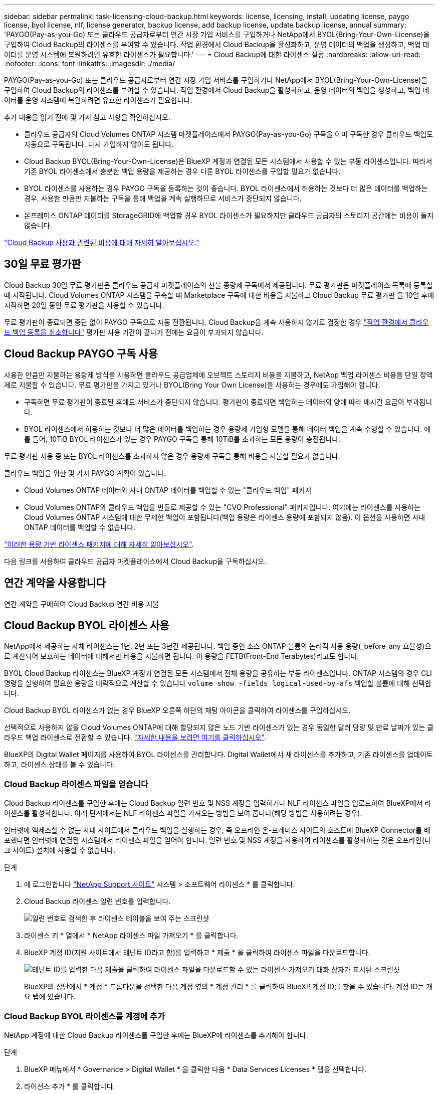 ---
sidebar: sidebar 
permalink: task-licensing-cloud-backup.html 
keywords: license, licensing, install, updating license, paygo license, byol license, nlf, license generator, backup license, add backup license, update backup license, annual 
summary: 'PAYGO(Pay-as-you-Go) 또는 클라우드 공급자로부터 연간 시장 가입 서비스를 구입하거나 NetApp에서 BYOL(Bring-Your-Own-License)을 구입하여 Cloud Backup의 라이센스를 부여할 수 있습니다. 작업 환경에서 Cloud Backup을 활성화하고, 운영 데이터의 백업을 생성하고, 백업 데이터를 운영 시스템에 복원하려면 유효한 라이센스가 필요합니다.' 
---
= Cloud Backup에 대한 라이센스 설정
:hardbreaks:
:allow-uri-read: 
:nofooter: 
:icons: font
:linkattrs: 
:imagesdir: ./media/


[role="lead"]
PAYGO(Pay-as-you-Go) 또는 클라우드 공급자로부터 연간 시장 가입 서비스를 구입하거나 NetApp에서 BYOL(Bring-Your-Own-License)을 구입하여 Cloud Backup의 라이센스를 부여할 수 있습니다. 작업 환경에서 Cloud Backup을 활성화하고, 운영 데이터의 백업을 생성하고, 백업 데이터를 운영 시스템에 복원하려면 유효한 라이센스가 필요합니다.

추가 내용을 읽기 전에 몇 가지 참고 사항을 확인하십시오.

* 클라우드 공급자의 Cloud Volumes ONTAP 시스템 마켓플레이스에서 PAYGO(Pay-as-you-Go) 구독을 이미 구독한 경우 클라우드 백업도 자동으로 구독됩니다. 다시 가입하지 않아도 됩니다.
* Cloud Backup BYOL(Bring-Your-Own-License)은 BlueXP 계정과 연결된 모든 시스템에서 사용할 수 있는 부동 라이센스입니다. 따라서 기존 BYOL 라이센스에서 충분한 백업 용량을 제공하는 경우 다른 BYOL 라이센스를 구입할 필요가 없습니다.
* BYOL 라이센스를 사용하는 경우 PAYGO 구독을 등록하는 것이 좋습니다. BYOL 라이센스에서 허용하는 것보다 더 많은 데이터를 백업하는 경우, 사용한 만큼만 지불하는 구독을 통해 백업을 계속 실행하므로 서비스가 중단되지 않습니다.
* 온프레미스 ONTAP 데이터를 StorageGRID에 백업할 경우 BYOL 라이센스가 필요하지만 클라우드 공급자의 스토리지 공간에는 비용이 들지 않습니다.


link:concept-ontap-backup-to-cloud.html#cost["Cloud Backup 사용과 관련된 비용에 대해 자세히 알아보십시오."]



== 30일 무료 평가판

Cloud Backup 30일 무료 평가판은 클라우드 공급자 마켓플레이스의 선불 종량제 구독에서 제공됩니다. 무료 평가판은 마켓플레이스 목록에 등록할 때 시작됩니다. Cloud Volumes ONTAP 시스템을 구축할 때 Marketplace 구독에 대한 비용을 지불하고 Cloud Backup 무료 평가판 을 10일 후에 시작하면 20일 동안 무료 평가판을 사용할 수 있습니다.

무료 평가판이 종료되면 중단 없이 PAYGO 구독으로 자동 전환됩니다. Cloud Backup을 계속 사용하지 않기로 결정한 경우 link:task-manage-backups-ontap.html#unregistering-cloud-backup-for-a-working-environment["작업 환경에서 클라우드 백업 등록을 취소합니다"] 평가판 사용 기간이 끝나기 전에는 요금이 부과되지 않습니다.



== Cloud Backup PAYGO 구독 사용

사용한 만큼만 지불하는 용량제 방식을 사용하면 클라우드 공급업체에 오브젝트 스토리지 비용을 지불하고, NetApp 백업 라이센스 비용을 단일 정액제로 지불할 수 있습니다. 무료 평가판을 가지고 있거나 BYOL(Bring Your Own License)을 사용하는 경우에도 가입해야 합니다.

* 구독하면 무료 평가판이 종료된 후에도 서비스가 중단되지 않습니다. 평가판이 종료되면 백업하는 데이터의 양에 따라 매시간 요금이 부과됩니다.
* BYOL 라이센스에서 허용하는 것보다 더 많은 데이터를 백업하는 경우 용량제 가입형 모델을 통해 데이터 백업을 계속 수행할 수 있습니다. 예를 들어, 10TiB BYOL 라이센스가 있는 경우 PAYGO 구독을 통해 10TiB를 초과하는 모든 용량이 충전됩니다.


무료 평가판 사용 중 또는 BYOL 라이센스를 초과하지 않은 경우 용량제 구독을 통해 비용을 지불할 필요가 없습니다.

클라우드 백업을 위한 몇 가지 PAYGO 계획이 있습니다.

* Cloud Volumes ONTAP 데이터와 사내 ONTAP 데이터를 백업할 수 있는 "클라우드 백업" 패키지
* Cloud Volumes ONTAP와 클라우드 백업을 번들로 제공할 수 있는 "CVO Professional" 패키지입니다. 여기에는 라이센스를 사용하는 Cloud Volumes ONTAP 시스템에 대한 무제한 백업이 포함됩니다(백업 용량은 라이센스 용량에 포함되지 않음). 이 옵션을 사용하면 사내 ONTAP 데이터를 백업할 수 없습니다.


ifdef::azure[]

* "CVO Edge Cache" 패키지는 "CVO Professional" 패키지와 동일한 기능을 제공하지만 에 대한 지원도 포함합니다 https://docs.netapp.com/us-en/cloud-manager-file-cache/concept-gfc.html["글로벌 파일 캐시"^]. Cloud Volumes ONTAP 시스템에서 3TiB의 프로비저닝된 각 용량에 대해 하나의 글로벌 파일 캐시 에지 시스템을 구축할 수 있습니다. 이 옵션은 Azure 마켓플레이스를 통해서만 사용할 수 있으며, 온프레미스 ONTAP 데이터를 백업할 수 없습니다.


endif::azure[]

https://docs.netapp.com/us-en/cloud-manager-cloud-volumes-ontap/concept-licensing.html#capacity-based-licensing["이러한 용량 기반 라이센스 패키지에 대해 자세히 알아보십시오"].

다음 링크를 사용하여 클라우드 공급자 마켓플레이스에서 Cloud Backup을 구독하십시오.

ifdef::aws[]

* AWS: https://aws.amazon.com/marketplace/pp/prodview-oorxakq6lq7m4?sr=0-8&ref_=beagle&applicationId=AWSMPContessa["가격 세부 정보는 BlueXP Marketplace 오퍼링으로 이동하십시오"^].


endif::aws[]

ifdef::azure[]

* Azure(Azure): https://azuremarketplace.microsoft.com/en-us/marketplace/apps/netapp.cloud-manager?tab=Overview["가격 세부 정보는 BlueXP Marketplace 오퍼링으로 이동하십시오"^].


endif::azure[]

ifdef::gcp[]

* GCP: https://console.cloud.google.com/marketplace/details/netapp-cloudmanager/cloud-manager?supportedpurview=project["가격 세부 정보는 BlueXP Marketplace 오퍼링으로 이동하십시오"^].


endif::gcp[]



== 연간 계약을 사용합니다

연간 계약을 구매하여 Cloud Backup 연간 비용 지불

ifdef::aws[]

AWS를 사용할 경우 에서 2개의 연간 계약을 얻을 수 있습니다 https://aws.amazon.com/marketplace/pp/B086PDWSS8["AWS 마켓플레이스 페이지를 참조하십시오"^] Cloud Volumes ONTAP 및 사내 ONTAP 시스템: 1년, 2년 또는 3년 조건으로 제공됩니다.

* Cloud Volumes ONTAP 데이터와 사내 ONTAP 데이터를 백업할 수 있는 '클라우드 백업' 계획
+
이 옵션을 사용하려면 마켓플레이스 페이지에서 구독을 설정한 다음 https://docs.netapp.com/us-en/cloud-manager-setup-admin/task-adding-aws-accounts.html#associate-an-aws-subscription["가입 정보를 AWS 자격 증명과 연결합니다"^]. 또한 BlueXP의 AWS 자격 증명에 활성 서브스크립션을 하나만 할당할 수 있으므로 이 연간 계약 가입을 통해 Cloud Volumes ONTAP 시스템에 대한 비용을 지불해야 합니다.

* Cloud Volumes ONTAP와 클라우드 백업을 번들로 제공할 수 있는 "CVO Professional" 계획. 여기에는 라이센스를 사용하는 Cloud Volumes ONTAP 시스템에 대한 무제한 백업이 포함됩니다(백업 용량은 라이센스 용량에 포함되지 않음). 이 옵션을 사용하면 사내 ONTAP 데이터를 백업할 수 없습니다.
+
를 참조하십시오 https://docs.netapp.com/us-en/cloud-manager-cloud-volumes-ontap/concept-licensing.html["Cloud Volumes ONTAP 라이센스 항목을 참조하십시오"^] 이 라이센스 옵션에 대해 자세히 알아보십시오.

+
이 옵션을 사용하려면 Cloud Volumes ONTAP 작업 환경을 생성할 때 연간 계약을 설정하고 BlueXP에서 AWS 마켓플레이스에 가입하라는 메시지를 표시합니다.



endif::aws[]

ifdef::azure[]

Azure를 사용하는 경우 NetApp 세일즈 담당자에게 연간 계약을 구매하도록 문의하십시오. 이 계약은 Azure 마켓플레이스에서 프라이빗 오퍼로 제공됩니다. NetApp이 프라이빗 오퍼를 공유하면 Cloud Backup 활성화 중에 Azure 마켓플레이스에서 구독할 때 연간 계획을 선택할 수 있습니다.

endif::azure[]

ifdef::gcp[]

GCP를 사용할 경우 NetApp 세일즈 담당자에게 연간 계약을 구매할 것을 문의하십시오. 이 계약은 Google Cloud Marketplace에서 프라이빗 오퍼로 제공됩니다. NetApp이 프라이빗 오퍼를 공유하면 Cloud Backup 활성화 중에 Google Cloud 마켓플레이스를 구독할 때 연간 계획을 선택할 수 있습니다.

endif::gcp[]



== Cloud Backup BYOL 라이센스 사용

NetApp에서 제공하는 자체 라이센스는 1년, 2년 또는 3년간 제공됩니다. 백업 중인 소스 ONTAP 볼륨의 논리적 사용 용량(_before_any 효율성)으로 계산되어 보호하는 데이터에 대해서만 비용을 지불하면 됩니다. 이 용량을 FETB(Front-End Terabytes)라고도 합니다.

BYOL Cloud Backup 라이센스는 BlueXP 계정과 연결된 모든 시스템에서 전체 용량을 공유하는 부동 라이센스입니다. ONTAP 시스템의 경우 CLI 명령을 실행하여 필요한 용량을 대략적으로 계산할 수 있습니다 `volume show -fields logical-used-by-afs` 백업할 볼륨에 대해 선택합니다.

Cloud Backup BYOL 라이센스가 없는 경우 BlueXP 오른쪽 하단의 채팅 아이콘을 클릭하여 라이센스를 구입하십시오.

선택적으로 사용하지 않을 Cloud Volumes ONTAP에 대해 할당되지 않은 노드 기반 라이센스가 있는 경우 동일한 달러 당량 및 만료 날짜가 있는 클라우드 백업 라이센스로 전환할 수 있습니다. https://docs.netapp.com/us-en/cloud-manager-cloud-volumes-ontap/task-manage-node-licenses.html#exchange-unassigned-node-based-licenses["자세한 내용을 보려면 여기를 클릭하십시오"^].

BlueXP의 Digital Wallet 페이지를 사용하여 BYOL 라이센스를 관리합니다. Digital Wallet에서 새 라이센스를 추가하고, 기존 라이센스를 업데이트하고, 라이센스 상태를 볼 수 있습니다.



=== Cloud Backup 라이센스 파일을 얻습니다

Cloud Backup 라이센스를 구입한 후에는 Cloud Backup 일련 번호 및 NSS 계정을 입력하거나 NLF 라이센스 파일을 업로드하여 BlueXP에서 라이센스를 활성화합니다. 아래 단계에서는 NLF 라이센스 파일을 가져오는 방법을 보여 줍니다(해당 방법을 사용하려는 경우).

인터넷에 액세스할 수 없는 사내 사이트에서 클라우드 백업을 실행하는 경우, 즉 오프라인 온-프레미스 사이트의 호스트에 BlueXP Connector를 배포했다면 인터넷에 연결된 시스템에서 라이센스 파일을 얻어야 합니다. 일련 번호 및 NSS 계정을 사용하여 라이센스를 활성화하는 것은 오프라인(다크 사이트) 설치에 사용할 수 없습니다.

.단계
. 에 로그인합니다 https://mysupport.netapp.com["NetApp Support 사이트"^] 시스템 > 소프트웨어 라이센스 * 를 클릭합니다.
. Cloud Backup 라이센스 일련 번호를 입력합니다.
+
image:screenshot_cloud_backup_license_step1.gif["일련 번호로 검색한 후 라이센스 테이블을 보여 주는 스크린샷"]

. 라이센스 키 * 열에서 * NetApp 라이센스 파일 가져오기 * 를 클릭합니다.
. BlueXP 계정 ID(지원 사이트에서 테넌트 ID라고 함)를 입력하고 * 제출 * 을 클릭하여 라이센스 파일을 다운로드합니다.
+
image:screenshot_cloud_backup_license_step2.gif["테넌트 ID를 입력한 다음 제출을 클릭하여 라이센스 파일을 다운로드할 수 있는 라이센스 가져오기 대화 상자가 표시된 스크린샷"]

+
BlueXP의 상단에서 * 계정 * 드롭다운을 선택한 다음 계정 옆의 * 계정 관리 * 를 클릭하여 BlueXP 계정 ID를 찾을 수 있습니다. 계정 ID는 개요 탭에 있습니다.





=== Cloud Backup BYOL 라이센스를 계정에 추가

NetApp 계정에 대한 Cloud Backup 라이센스를 구입한 후에는 BlueXP에 라이센스를 추가해야 합니다.

.단계
. BlueXP 메뉴에서 * Governance > Digital Wallet * 을 클릭한 다음 * Data Services Licenses * 탭을 선택합니다.
. 라이선스 추가 * 를 클릭합니다.
. Add License_대화 상자에서 라이센스 정보를 입력하고 * Add License * 를 클릭합니다.
+
** 백업 라이센스 일련 번호가 있고 NSS 계정을 알고 있는 경우 * 일련 번호 입력 * 옵션을 선택하고 해당 정보를 입력합니다.
+
드롭다운 목록에서 NetApp Support 사이트 계정을 사용할 수 없는 경우 https://docs.netapp.com/us-en/cloud-manager-setup-admin/task-adding-nss-accounts.html["NSS 계정을 BlueXP에 추가합니다"^].

** 백업 라이센스 파일이 있는 경우(어두운 사이트에 설치할 때 필요) * 라이센스 파일 업로드 * 옵션을 선택하고 메시지에 따라 파일을 첨부합니다.
+
image:screenshot_services_license_add2.png["Cloud Backup BYOL 라이센스를 추가하는 페이지를 보여 주는 스크린샷"]





BlueXP는 클라우드 백업이 활성화되도록 라이센스를 추가합니다.



=== Cloud Backup BYOL 라이센스 업데이트

라이센스가 부여된 기간이 만료일에 가까워지고 있거나 라이센스가 부여된 용량이 한도에 도달한 경우 백업 UI에서 알림을 받게 됩니다. 이 상태는 Digital Wallet 페이지와 에도 표시됩니다 https://docs.netapp.com/us-en/cloud-manager-setup-admin/task-monitor-cm-operations.html#monitoring-operations-status-using-the-notification-center["알림"].

image:screenshot_services_license_expire.png["Digital Wallet 페이지에 만료 중인 라이센스를 보여 주는 스크린샷."]

Cloud Backup 라이센스가 만료되기 전에 업데이트하여 데이터 백업 및 복원 기능에 중단이 발생하지 않도록 할 수 있습니다.

.단계
. BlueXP의 오른쪽 하단에 있는 채팅 아이콘을 클릭하거나 지원 부서에 문의하여 특정 일련 번호에 대한 Cloud Backup 라이센스 기간 연장 또는 추가 용량을 요청합니다.
+
라이센스 비용을 지불하고 NetApp Support 사이트에 등록한 후 BlueXP는 디지털 지갑의 라이센스를 자동으로 업데이트하고 데이터 서비스 라이센스 페이지에 변경 내용이 5-10분 내에 반영됩니다.

. BlueXP에서 라이센스를 자동으로 업데이트할 수 없는 경우(예: 어두운 사이트에 설치된 경우) 라이센스 파일을 수동으로 업로드해야 합니다.
+
.. 가능합니다  your Cloud Backup license file,NetApp Support 사이트에서 라이센스 파일을 받으십시오.
.. Digital Wallet page_Data Services Licenses_탭에서 를 클릭합니다 image:screenshot_horizontal_more_button.gif["추가 아이콘"] 업데이트하는 서비스 일련 번호에 대해 * Update License * 를 클릭합니다.
+
image:screenshot_services_license_update1.png["특정 서비스에 대한 라이센스 업데이트 단추를 선택하는 스크린샷"]

.. Update License_page에서 라이센스 파일을 업로드하고 * Update License * 를 클릭합니다.




BlueXP는 클라우드 백업이 계속 활성화되도록 라이센스를 업데이트합니다.



=== BYOL 라이센스 고려사항

Cloud Backup BYOL 라이센스를 사용하는 경우, 백업하는 모든 데이터의 크기가 용량 제한에 근접하거나 라이센스 만료 날짜가 임박한 경우 BlueXP에서 사용자 인터페이스에 경고를 표시합니다. 다음과 같은 경고가 표시됩니다.

* 백업이 라이센스 용량의 80%에 도달한 경우 제한에 도달하면 다시 한 번 백업을 수행합니다
* 라이센스가 만료되기 30일 전에 라이센스가 만료되고 라이센스가 만료되면 다시 만료됩니다


이러한 경고가 표시되면 BlueXP 인터페이스 오른쪽 아래에 있는 채팅 아이콘을 사용하여 라이센스를 갱신하십시오.

BYOL 라이센스가 만료되면 다음 두 가지 상황이 발생할 수 있습니다.

* 사용 중인 계정에 마켓플레이스 계정이 있는 경우 백업 서비스가 계속 실행되지만 PAYGO 라이센스 모델로 이전됩니다. 백업이 사용 중인 용량에 대한 비용이 청구됩니다.
* 사용 중인 계정에 마켓플레이스 계정이 없는 경우 백업 서비스가 계속 실행되지만 경고가 계속 표시됩니다.


BYOL 가입을 갱신하면 BlueXP에서 라이센스를 자동으로 업데이트합니다. BlueXP가 보안 인터넷 연결(예: 어두운 사이트에 설치된 경우)을 통해 라이센스 파일에 액세스할 수 없는 경우 직접 파일을 얻고 BlueXP에 수동으로 업로드할 수 있습니다. 자세한 내용은 을 참조하십시오 link:task-licensing-cloud-backup.html#update-a-cloud-backup-byol-license["Cloud Backup 라이센스를 업데이트하는 방법"].

PAYGO 라이센스로 전환된 시스템은 자동으로 BYOL 라이센스로 돌아갑니다. 라이센스 없이 실행 중이던 시스템에서는 경고가 표시되지 않습니다.
